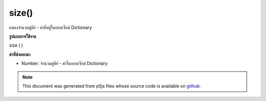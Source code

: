 .. raw:: html

	<script src="https://sketch.netpie.io/widget/p5-widget.js"></script>

size()
======

แสดงจำนวนคู่คีย์ - ค่าที่อยู่ในออบเจ็กต์ Dictionary

.. Returns the number of key-value pairs currently in Dictionary object
**รูปแบบการใช้งาน**

size ( )

**ค่าที่ส่งออกมา**

- Number: จำนวนคู่คีย์ - ค่าในออบเจ็กต์ Dictionary

.. Number: the number of key-value pairs in Dictionary object

.. raw:: html

	<script type="text/p5" data-autoplay data-hide-sourcecode>
	
	function setup() {
	  var myDictionary = createNumberDict(1, 10);
	  myDictionary.create(2, 20);
	  myDictionary.create(3, 30);
	  var amt = myDictionary.size(); // value of amt is 3
	}
	

	</script>

	<br><br>

.. note:: This document was generated from p5js files whose source code is available on `github <https://github.com/processing/p5.js>`_.
